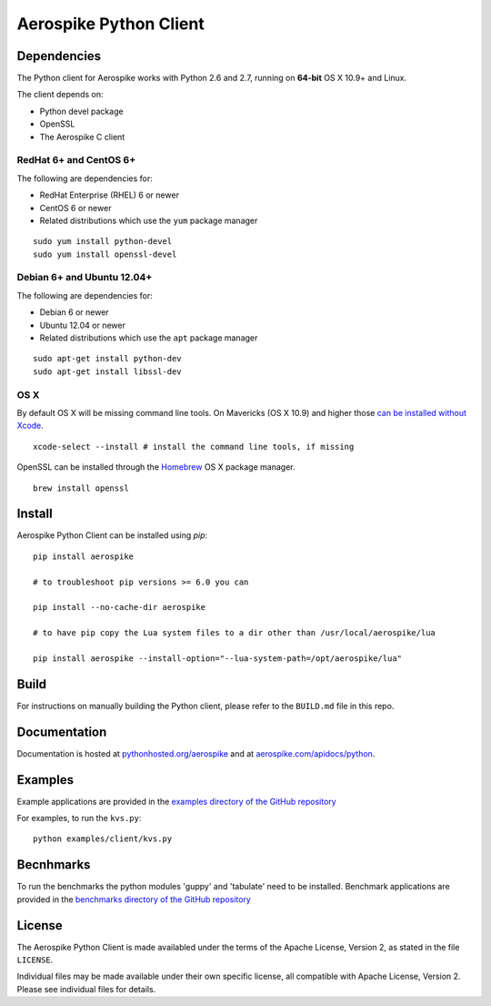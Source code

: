Aerospike Python Client
=======================
|Build| |Release| |Wheel| |Downloads| |License|

.. |Build| image:: https://travis-ci.org/aerospike/aerospike-client-python.svg?branch=master
.. |Release| image:: https://img.shields.io/pypi/v/aerospike.svg
.. |Wheel| image:: https://img.shields.io/pypi/wheel/aerospike.svg
.. |Downloads| image:: https://img.shields.io/pypi/dm/aerospike.svg
.. |License| image:: https://img.shields.io/pypi/l/aerospike.svg

Dependencies
------------

The Python client for Aerospike works with Python 2.6 and 2.7, running on
**64-bit** OS X 10.9+ and Linux.

The client depends on:

- Python devel package
- OpenSSL
- The Aerospike C client

RedHat 6+ and CentOS 6+
~~~~~~~~~~~~~~~~~~~~~~~

The following are dependencies for:

-  RedHat Enterprise (RHEL) 6 or newer
-  CentOS 6 or newer
-  Related distributions which use the ``yum`` package manager

::

    sudo yum install python-devel
    sudo yum install openssl-devel

Debian 6+ and Ubuntu 12.04+
~~~~~~~~~~~~~~~~~~~~~~~~~~~

The following are dependencies for:

- Debian 6 or newer
- Ubuntu 12.04 or newer
- Related distributions which use the ``apt`` package manager

::

    sudo apt-get install python-dev
    sudo apt-get install libssl-dev

OS X
~~~~~~~~

By default OS X will be missing command line tools. On Mavericks (OS X 10.9)
and higher those `can be installed without Xcode <http://osxdaily.com/2014/02/12/install-command-line-tools-mac-os-x/>`__.

::

    xcode-select --install # install the command line tools, if missing

OpenSSL can be installed through the `Homebrew <http://brew.sh/>`__ OS X package
manager.

::

    brew install openssl

Install
-------

Aerospike Python Client can be installed using `pip`:

::

    pip install aerospike

    # to troubleshoot pip versions >= 6.0 you can

    pip install --no-cache-dir aerospike

    # to have pip copy the Lua system files to a dir other than /usr/local/aerospike/lua

    pip install aerospike --install-option="--lua-system-path=/opt/aerospike/lua"

Build
-----

For instructions on manually building the Python client, please refer to the
``BUILD.md`` file in this repo.

Documentation
-------------

Documentation is hosted at `pythonhosted.org/aerospike <https://pythonhosted.org/aerospike/>`__
and at `aerospike.com/apidocs/python <http://www.aerospike.com/apidocs/python/>`__.

Examples
--------

Example applications are provided in the `examples directory of the GitHub repository <https://github.com/aerospike/aerospike-client-python/tree/master/examples/client>`__

For examples, to run the ``kvs.py``:

::

    python examples/client/kvs.py


Becnhmarks
----------

To run the benchmarks the python modules 'guppy' and 'tabulate' need to be installed.
Benchmark applications are provided in the `benchmarks directory of the GitHub repository <https://github.com/aerospike/aerospike-client-python/tree/master/benchmarks>`__

License
-------

The Aerospike Python Client is made availabled under the terms of the
Apache License, Version 2, as stated in the file ``LICENSE``.

Individual files may be made available under their own specific license,
all compatible with Apache License, Version 2. Please see individual
files for details.



